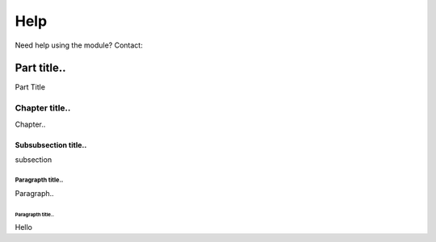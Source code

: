 .. csg_pywaapi documentation master file, created by
   sphinx-quickstart on Wed Jun 17 18:43:53 2020.
   You can adapt this file completely to your liking, but it should at least
   contain the root `toctree` directive.

Help
=======================================

Need help using the module? Contact:


============
Part title..
============
Part Title

***************
Chapter title..
***************
Chapter..

Subsubsection title..
^^^^^^^^^^^^^^^^^^^^^
subsection

Paragrapth title..
""""""""""""""""""
Paragraph..

Paragrapth title..
******************
Hello
